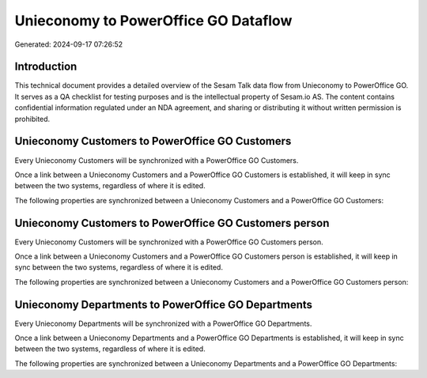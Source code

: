 =====================================
Unieconomy to PowerOffice GO Dataflow
=====================================

Generated: 2024-09-17 07:26:52

Introduction
------------

This technical document provides a detailed overview of the Sesam Talk data flow from Unieconomy to PowerOffice GO. It serves as a QA checklist for testing purposes and is the intellectual property of Sesam.io AS. The content contains confidential information regulated under an NDA agreement, and sharing or distributing it without written permission is prohibited.

Unieconomy Customers to PowerOffice GO Customers
------------------------------------------------
Every Unieconomy Customers will be synchronized with a PowerOffice GO Customers.

Once a link between a Unieconomy Customers and a PowerOffice GO Customers is established, it will keep in sync between the two systems, regardless of where it is edited.

The following properties are synchronized between a Unieconomy Customers and a PowerOffice GO Customers:

.. list-table::
   :header-rows: 1

   * - Unieconomy Customers Property
     - PowerOffice GO Customers Property
     - PowerOffice GO Data Type


Unieconomy Customers to PowerOffice GO Customers person
-------------------------------------------------------
Every Unieconomy Customers will be synchronized with a PowerOffice GO Customers person.

Once a link between a Unieconomy Customers and a PowerOffice GO Customers person is established, it will keep in sync between the two systems, regardless of where it is edited.

The following properties are synchronized between a Unieconomy Customers and a PowerOffice GO Customers person:

.. list-table::
   :header-rows: 1

   * - Unieconomy Customers Property
     - PowerOffice GO Customers person Property
     - PowerOffice GO Data Type


Unieconomy Departments to PowerOffice GO Departments
----------------------------------------------------
Every Unieconomy Departments will be synchronized with a PowerOffice GO Departments.

Once a link between a Unieconomy Departments and a PowerOffice GO Departments is established, it will keep in sync between the two systems, regardless of where it is edited.

The following properties are synchronized between a Unieconomy Departments and a PowerOffice GO Departments:

.. list-table::
   :header-rows: 1

   * - Unieconomy Departments Property
     - PowerOffice GO Departments Property
     - PowerOffice GO Data Type

